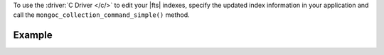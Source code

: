 To use the :driver:`C Driver </c/>` to edit your |fts| indexes, specify 
the updated index information in your application and call the
``mongoc_collection_command_simple()`` method.

Example
~~~~~~~

.. procedure:: 
   :style: normal 

   .. step:: Create a new file named ``edit-index.c``.

   .. step:: Copy the following code example into the file. 

      The following sample application specifies the ``updateSearchIndex``
      command, an updated index definition, and an existing index name. Then,
      the application converts the command and updated index information to |bson|
      and passes this information to the ``mongoc_collection_command_simple()``
      method to edit the search index.

      .. literalinclude:: /includes/fts-tutorial/search-index-management/c/edit-index.c
         :language: c
         :copyable: true

   .. step:: Specify the following values and save the file.

      - Your |service| connection string. To learn more, see :ref:`connect-via-driver`.
      - The database and collection for which you want to update an index.
      - The name of the index that you want to update.
      - The fields to redefine your search index. To learn more, see :ref:`ref-index-definitions`.

   .. step:: Compile and run the file using the following commands.

      .. code-block:: shell

         gcc -o edit-index edit-index.c $(pkg-config --libs --cflags libmongoc-1.0)
         ./edit-index
